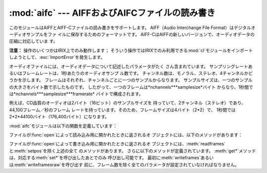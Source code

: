 
:mod:`aifc` --- AIFFおよびAIFCファイルの読み書き
====================================

.. module:: aifc
   :synopsis: AIFFあるいはAIFCフォーマットのオーディオファイルの読み書き


このモジュールはAIFFとAIFF-Cファイルの読み書きをサポートします。 AIFF（Audio Interchange File
Format）はデジタルオーディオサンプルをファ イルに保存するためのフォーマットです。
AIFF-CはAIFFの新しいバージョンで、オーディオデータの圧縮に対応していま す。

.. index::
   single: Audio Interchange File Format
   single: AIFF
   single: AIFF-C

**注意：**  操作のいくつかはIRIX上でのみ動作します； そういう操作ではIRIXでのみ利用できる:mod:`cl`モジュールをインポート
しようとして、:exc:`ImportError`を発生します。

オーディオファイルには、オーディオデータについて記述したパラメータがたく さん含まれています。
サンプリングレートあるいはフレームレートは、1秒あたりのオーディオサンプ ル数です。 チャンネル数は、モノラル、ステレオ、4チャンネルかどうかを示します。
フレームはそれぞれ、チャンネルごとに一つのサンプルからなります。 サンプルサイズは、一つのサンプルの大きさをバイト数で示したものです。
したがって、一つのフレームは*nchannels*\**samplesize*バイト
からなり、1秒間では*nchannels*\**samplesize*\**framerate* バイトで構成されます。

例えば、CD品質のオーディオは2バイト（16ビット）のサンプルサイズを 持っていて、2チャンネル（ステレオ）であり、44,100フレーム／秒のフレーム
レートを持っています。そのため、フレームサイズは4バイト（2\*2）で、 1秒間では2\*2\*44100バイト（176,400バイト）になります。

:mod:`aifc`モジュールは以下の関数を定義しています：


.. function:: open(file[, mode])

   AIFFあるいはAIFF-Cファイルを開き、後述するメソッドを持つインスタンスを返 します。
   引数*file*はファイルを示す文字列か、ファイルオブジェクトのいずれかで す。
   *mode*は、読み込み用に開くときには``'r'``か``'rb'``のどちらか
   で、書き込み用に開くときには``'w'``か``'wb'``のどちらかでなければ なりません。
   もし省略されたら、``file.mode``が存在すればそれが使用され、なけ れば``'rb'``が使われます。
   書き込み用にこのメソッドを使用するときには、これから全部でどれだけのサン プル数を書き込むのか分からなかったり、:meth:`writeframesraw`と
   :meth:`setnframes`を使わないなら、 ファイルオブジェクトはシーク可能でなければなりません。

ファイルが:func:`open`によって読み込み用に開かれたときに返されるオ ブジェクトには、以下のメソッドがあります：


.. method:: aifc.getnchannels()

   オーディオチャンネル数（モノラルなら1、ステレオなら2）を返します。


.. method:: aifc.getsampwidth()

   サンプルサイズをバイト数で返します。


.. method:: aifc.getframerate()

   サンプリングレート（1秒あたりのオーディオフレーム数）を返します。


.. method:: aifc.getnframes()

   ファイルの中のオーディオフレーム数を返します。


.. method:: aifc.getcomptype()

   オーディオファイルで使用されている圧縮形式を示す4文字の文字列を返しま す。AIFFファイルでは``'NONE'``が返されます。


.. method:: aifc.getcompname()

   オーディオファイルの圧縮形式を人に判読可能な形にしたものを返します。 AIFFファイルでは``'not compressed'``が返されます。


.. method:: aifc.getparams()

   以上の全ての値を上の順に並べたタプルを返します。


.. method:: aifc.getmarkers()

   オーディオファイルのマーカーのリストを返します。 一つのマーカーは三つの要素のタプルです。
   要素の1番目はマークID（整数）、2番目はマーク位置のフレーム数をデータの始 めから数えた値（整数）、3番目はマークの名称（文字列）です。


.. method:: aifc.getmark(id)

   与えられた*id*のマークの要素を:meth:`getmarkers`で述べたタプルで 返します。


.. method:: aifc.readframes(nframes)

   オーディオファイルの次の*nframes*個のフレームを読み込んで返します。 返されるデータは、全チャンネルの圧縮されていないサンプルをフレームごとに
   文字列にしたものです。


.. method:: aifc.rewind()

   読み込むポインタをデータの始めに巻き戻します。 次に:meth:`readframes`を使用すると、データの始めから読み込みます。


.. method:: aifc.setpos(pos)

   指定したフレーム数の位置にポインタを設定します。


.. method:: aifc.tell()

   現在のポインタのフレーム位置を返します。


.. method:: aifc.close()

   AIFFファイルを閉じます。 このメソッドを呼び出したあとでは、オブジェクトはもう使用できません。

ファイルが:func:`open`によって書き込み用に開かれたときに返されるオ
ブジェクトには、:meth:`readframes`と:meth:`setpos`を除く上述の全て のメソッドがあります。
さらに以下のメソッドが定義されています。 :meth:`get\*`メソッドは、対応する:meth:`set\*`を呼び出したあとでのみ 呼び出し可能です。
最初に:meth:`writeframes`あるいは:meth:`writeframesraw`を呼び出す
前に、フレーム数を除く全てのパラメータが設定されていなければなりません。


.. method:: aifc.aiff()

   AIFFファイルを作ります。 デフォルトではAIFF-Cファイルが作られますが、ファイル名が``'.aiff'``で
   終わっていればAIFFファイルが作られます。


.. method:: aifc.aifc()

   AIFF-Cファイルを作ります。 デフォルトではAIFF-Cファイルが作られますが、ファイル名が``'.aiff'``で
   終わっていればAIFFファイルが作られます。


.. method:: aifc.setnchannels(nchannels)

   オーディオファイルのチャンネル数を設定します。


.. method:: aifc.setsampwidth(width)

   オーディオのサンプルサイズをバイト数で設定します。


.. method:: aifc.setframerate(rate)

   サンプリングレートを1秒あたりのフレーム数で設定します。


.. method:: aifc.setnframes(nframes)

   オーディオファイルに書き込まれるフレーム数を設定します。 もしこのパラメータが設定されていなかったり正しくなかったら、ファイルは
   シークに対応していなければなりません。


.. method:: aifc.setcomptype(type, name)

   .. index::
      single: u-LAW
      single: A-LAW
      single: G.722

   圧縮形式を設定します。 もし設定しなければ、オーディオデータは圧縮されません。 AIFFファイルは圧縮できません。
   変数nameは圧縮形式を人に判読可能にしたもので、変数typeは4文字の文字列で なければなりません。 現在のところ、以下の圧縮形式がサポートされています：
   NONE, ULAW, ALAW, G722。


.. method:: aifc.setparams(nchannels, sampwidth, framerate, com ptype, compname)

   上の全パラメータを一度に設定します。 引数はそれぞれのパラメータからなるタプルです。
   つまり、:meth:`setparams`の引数として、:meth:`getparams`を呼び出し た結果を使うことができます。


.. method:: aifc.setmark(id, pos, name)

   指定したID（1以上）、位置、名称でマークを加えます。 このメソッドは、:meth:`close`の前ならいつでも呼び出すことができます。


.. method:: aifc.tell()

   出力ファイルの現在の書き込み位置を返します。 :meth:`setmark`との組み合わせで使うと便利です。


.. method:: aifc.writeframes(data)

   出力ファイルにデータを書き込みます。 このメソッドは、オーディオファイルのパラメータを設定したあとでのみ呼び出 し可能です。


.. method:: aifc.writeframesraw(data)

   オーディオファイルのヘッダ情報が更新されないことを除いて、 :meth:`writeframes`と同じです。


.. method:: aifc.close()

   AIFFファイルを閉じます。 ファイルのヘッダ情報は、オーディオデータの実際のサイズを反映して更新され ます。
   このメソッドを呼び出したあとでは、オブジェクトはもう使用できません。

